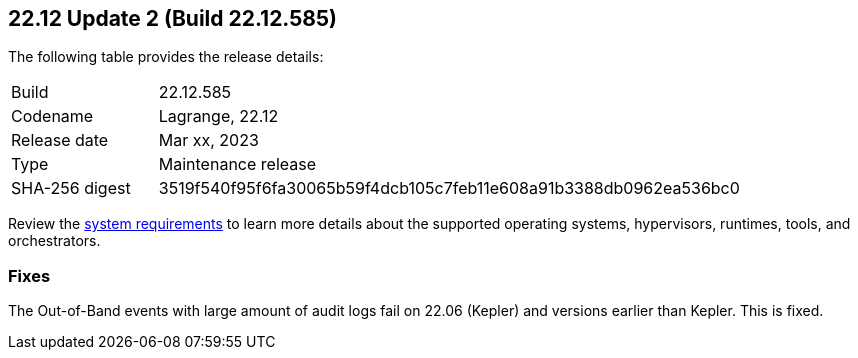 :toc: macro
== 22.12 Update 2 (Build 22.12.585)

The following table provides the release details:

[cols="1,4"]
|===
|Build
|22.12.585

|Codename
|Lagrange, 22.12
|Release date
|Mar xx, 2023

|Type
|Maintenance release

|SHA-256 digest
|3519f540f95f6fa30065b59f4dcb105c7feb11e608a91b3388db0962ea536bc0
|===

//Besides hosting the download on the Palo Alto Networks Customer Support Portal, we also support programmatic  download (e.g., curl, wget) of the release directly from our CDN:

// LINK

Review the https://docs.paloaltonetworks.com/prisma/prisma-cloud/22-12/prisma-cloud-compute-edition-admin/install/system_requirements[system requirements] to learn more details about the supported operating systems, hypervisors, runtimes, tools, and orchestrators.

=== Fixes
//To be validated by PMs
The Out-of-Band events with large amount of audit logs fail on 22.06 (Kepler) and versions earlier than Kepler. This is fixed.